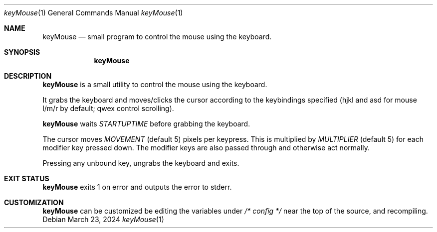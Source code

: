 .Dd March 23, 2024
.Dt keyMouse 1
.Os
.Sh NAME
.Nm keyMouse
.Nd small program to control the mouse using the keyboard.
.Sh SYNOPSIS
.Nm
.Sh DESCRIPTION
.Nm
is a small utility to control the mouse using the keyboard.

It grabs the keyboard and moves/clicks the cursor according
to the keybindings specified (hjkl and asd for mouse l/m/r
by default; qwex control scrolling).

.Nm
waits
.Ar STARTUPTIME
before grabbing the keyboard.

The cursor moves
.Ar MOVEMENT
(default 5) pixels per keypress. This is multiplied by
.Ar MULTIPLIER
(default 5) for each modifier key pressed down. The
modifier keys are also passed through and otherwise act
normally.

Pressing any unbound key, ungrabs the keyboard and exits.
.Sh EXIT STATUS
.Nm
exits 1 on error and outputs the error to stderr.
.Sh CUSTOMIZATION
.Nm
can be customized be editing the variables under
.Ar /* config */
near the top of the source, and recompiling.
